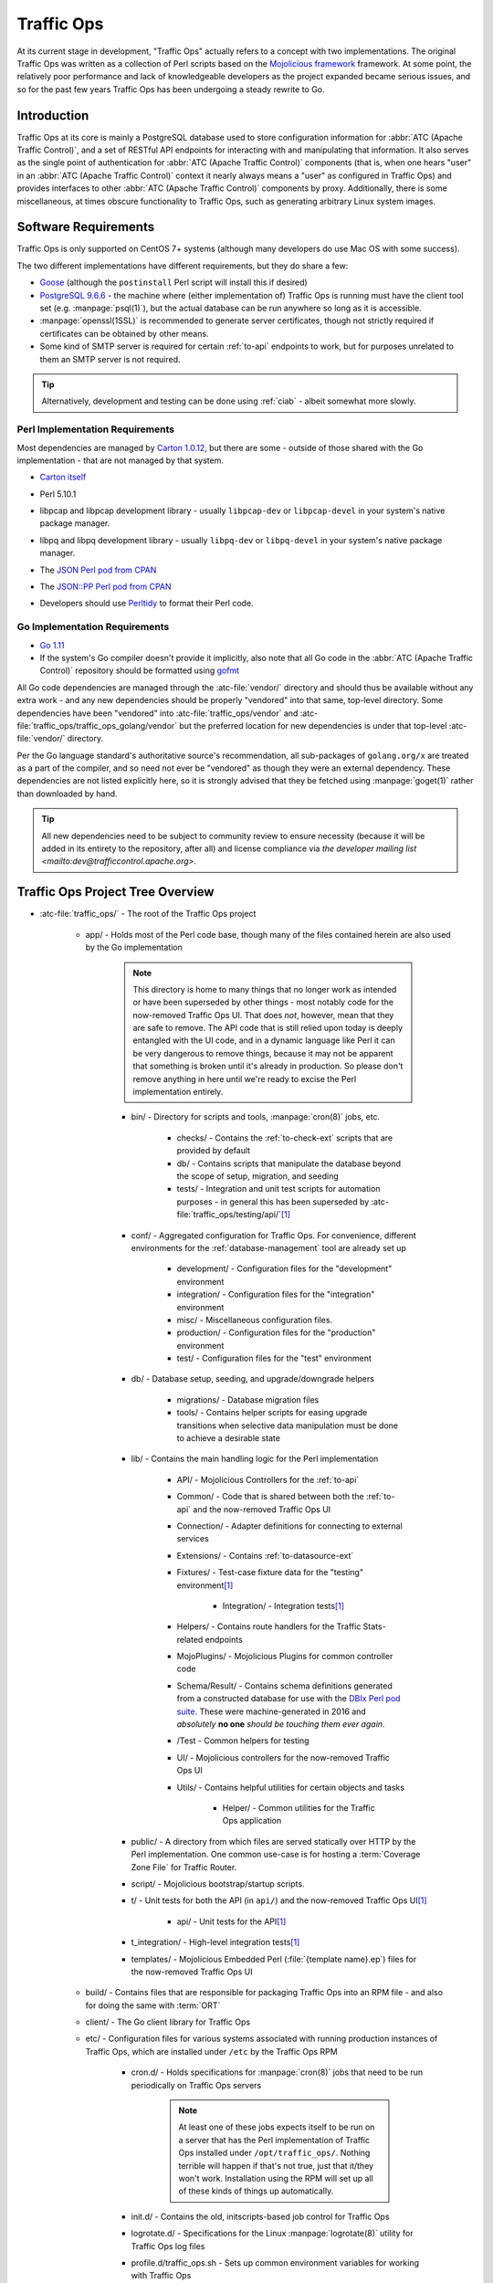 ..
..
.. Licensed under the Apache License, Version 2.0 (the "License");
.. you may not use this file except in compliance with the License.
.. You may obtain a copy of the License at
..
..     http://www.apache.org/licenses/LICENSE-2.0
..
.. Unless required by applicable law or agreed to in writing, software
.. distributed under the License is distributed on an "AS IS" BASIS,
.. WITHOUT WARRANTIES OR CONDITIONS OF ANY KIND, either express or implied.
.. See the License for the specific language governing permissions and
.. limitations under the License.
..

***********
Traffic Ops
***********
At its current stage in development, "Traffic Ops" actually refers to a concept with two implementations. The original Traffic Ops was written as a collection of Perl scripts based on the `Mojolicious framework <https://mojolicious.org/>`_ framework. At some point, the relatively poor performance and lack of knowledgeable developers as the project expanded became serious issues, and so for the past few years Traffic Ops has been undergoing a steady rewrite to Go.

Introduction
============
Traffic Ops at its core is mainly a PostgreSQL database used to store configuration information for :abbr:`ATC (Apache Traffic Control)`, and a set of RESTful API endpoints for interacting with and manipulating that information. It also serves as the single point of authentication for :abbr:`ATC (Apache Traffic Control)` components (that is, when one hears "user" in an :abbr:`ATC (Apache Traffic Control)` context it nearly always means a "user" as configured in Traffic Ops) and provides interfaces to other :abbr:`ATC (Apache Traffic Control)` components by proxy. Additionally, there is some miscellaneous, at times obscure functionality to Traffic Ops, such as generating arbitrary Linux system images.

Software Requirements
=====================
Traffic Ops is only supported on CentOS 7+ systems (although many developers do use Mac OS with some success).

The two different implementations have different requirements, but they do share a few:

- `Goose <https://bitbucket.org/liamstask/goose/>`_ (although the ``postinstall`` Perl script will install this if desired)
- `PostgreSQL 9.6.6 <https://www.postgresql.org/download/>`_ - the machine where (either implementation of) Traffic Ops is running must have the client tool set (e.g. :manpage:`psql(1)`), but the actual database can be run anywhere so long as it is accessible.
- :manpage:`openssl(1SSL)` is recommended to generate server certificates, though not strictly required if certificates can be obtained by other means.
- Some kind of SMTP server is required for certain :ref:`to-api` endpoints to work, but for purposes unrelated to them an SMTP server is not required.

.. tip:: Alternatively, development and testing can be done using :ref:`ciab` - albeit somewhat more slowly.

Perl Implementation Requirements
--------------------------------
Most dependencies are managed by `Carton 1.0.12 <http://search.cpan.org/~miyagawa/Carton-v1.0.12/lib/Carton.pm>`_, but there are some - outside of those shared with the Go implementation - that are not managed by that system.

- `Carton itself <http://search.cpan.org/~miyagawa/Carton-v1.0.12/lib/Carton.pm>`_
- Perl 5.10.1
- libpcap and libpcap development library - usually ``libpcap-dev`` or ``libpcap-devel`` in your system's native package manager.
- libpq and libpq development library - usually ``libpq-dev`` or ``libpq-devel`` in your system's native package manager.
- The `JSON Perl pod from CPAN <https://metacpan.org/pod/JSON>`_
- The `JSON::PP Perl pod from CPAN <https://metacpan.org/pod/JSON::PP>`_
- Developers should use `Perltidy <http://perltidy.sourceforge.net/>`_ to format their Perl code.

	.. code-block:: text
		:caption: Example Perltidy Configuration (usually in :file:`{HOME}/.perltidyrc`)

		-l=156
		-et=4
		-t
		-ci=4
		-st
		-se
		-vt=0
		-cti=0
		-pt=1
		-bt=1
		-sbt=1
		-bbt=1
		-nsfs
		-nolq
		-otr
		-aws
		-wls="= + - / * ."
		-wrs=\"= + - / * .\"
		-wbb="% + - * / x != == >= <= =~ < > | & **= += *= &= <<= &&= -= /= |= + >>= ||= .= %= ^= x="


Go Implementation Requirements
------------------------------
- `Go 1.11 <http://golang.org/doc/install>`_
- If the system's Go compiler doesn't provide it implicitly, also note that all Go code in the :abbr:`ATC (Apache Traffic Control)` repository should be formatted using `gofmt <https://golang.org/cmd/gofmt/>`_

All Go code dependencies are managed through the :atc-file:`vendor/` directory and should thus be available without any extra work - and any new dependencies should be properly "vendored" into that same, top-level directory. Some dependencies have been "vendored" into :atc-file:`traffic_ops/vendor` and :atc-file:`traffic_ops/traffic_ops_golang/vendor` but the preferred location for new dependencies is under that top-level :atc-file:`vendor/` directory.

Per the Go language standard's authoritative source's recommendation, all sub-packages of ``golang.org/x`` are treated as a part of the compiler, and so need not ever be "vendored" as though they were an external dependency. These dependencies are not listed explicitly here, so it is strongly advised that they be fetched using :manpage:`goget(1)` rather than downloaded by hand.

.. tip:: All new dependencies need to be subject to community review to ensure necessity (because it will be added in its entirety to the repository, after all) and license compliance via `the developer mailing list <mailto:dev@trafficcontrol.apache.org>`.

Traffic Ops Project Tree Overview
=================================
- :atc-file:`traffic_ops/` - The root of the Traffic Ops project

	- app/ - Holds most of the Perl code base, though many of the files contained herein are also used by the Go implementation

		.. note:: This directory is home to many things that no longer work as intended or have been superseded by other things - most notably code for the now-removed Traffic Ops UI. That does *not*, however, mean that they are safe to remove. The API code that is still relied upon today is deeply entangled with the UI code, and in a dynamic language like Perl it can be very dangerous to remove things, because it may not be apparent that something is broken until it's already in production. So please don't remove anything in here until we're ready to excise the Perl implementation entirely.

		- bin/ - Directory for scripts and tools, :manpage:`cron(8)` jobs, etc.

			- checks/ - Contains the :ref:`to-check-ext` scripts that are provided by default
			- db/ - Contains scripts that manipulate the database beyond the scope of setup, migration, and seeding
			- tests/ - Integration and unit test scripts for automation purposes - in general this has been superseded by :atc-file:`traffic_ops/testing/api/`\ [#perltest]_

		- conf/ - Aggregated configuration for Traffic Ops. For convenience, different environments for the :ref:`database-management` tool are already set up

			- development/ - Configuration files for the "development" environment
			- integration/ - Configuration files for the "integration" environment
			- misc/ - Miscellaneous configuration files.
			- production/ - Configuration files for the "production" environment
			- test/ - Configuration files for the "test" environment

		- db/ - Database setup, seeding, and upgrade/downgrade helpers

			- migrations/ - Database migration files
			- tools/ - Contains helper scripts for easing upgrade transitions when selective data manipulation must be done to achieve a desirable state

		- lib/ - Contains the main handling logic for the Perl implementation

			- API/ - Mojolicious Controllers for the :ref:`to-api`
			- Common/ - Code that is shared between both the :ref:`to-api` and the now-removed Traffic Ops UI
			- Connection/ - Adapter definitions for connecting to external services
			- Extensions/ - Contains :ref:`to-datasource-ext`
			- Fixtures/ - Test-case fixture data for the "testing" environment\ [#perltest]_

				- Integration/ - Integration tests\ [#perltest]_

			- Helpers/ - Contains route handlers for the Traffic Stats-related endpoints
			- MojoPlugins/ - Mojolicious Plugins for common controller code
			- Schema/Result/ - Contains schema definitions generated from a constructed database for use with the `DBIx Perl pod suite <https://metacpan.org/search?q=DBIx>`_. These were machine-generated in 2016 and *absolutely* **no one** *should be touching them ever again*.
			- /Test - Common helpers for testing
			- UI/ - Mojolicious controllers for the now-removed Traffic Ops UI
			- Utils/ - Contains helpful utilities for certain objects and tasks

				- Helper/ - Common utilities for the Traffic Ops application

		- public/ - A directory from which files are served statically over HTTP by the Perl implementation. One common use-case is for hosting a :term:`Coverage Zone File` for Traffic Router.
		- script/ - Mojolicious bootstrap/startup scripts.
		- t/ - Unit tests for both the API (in ``api/``) and the now-removed Traffic Ops UI\ [#perltest]_

			- api/ - Unit tests for the API\ [#perltest]_

		- t_integration/ - High-level integration tests\ [#perltest]_
		- templates/ - Mojolicious Embedded Perl (:file:`{template name}.ep`) files for the now-removed Traffic Ops UI

	- build/ - Contains files that are responsible for packaging Traffic Ops into an RPM file - and also for doing the same with :term:`ORT`
	- client/ - The Go client library for Traffic Ops
	- etc/ - Configuration files for various systems associated with running production instances of Traffic Ops, which are installed under ``/etc`` by the Traffic Ops RPM

		- cron.d/ - Holds specifications for :manpage:`cron(8)` jobs that need to be run periodically on Traffic Ops servers

			.. note:: At least one of these jobs expects itself to be run on a server that has the Perl implementation of Traffic Ops installed under ``/opt/traffic_ops/``. Nothing terrible will happen if that's not true, just that it/they won't work. Installation using the RPM will set up all of these kinds of things up automatically.

		- init.d/ - Contains the old, initscripts-based job control for Traffic Ops
		- logrotate.d/ - Specifications for the Linux :manpage:`logrotate(8)` utility for Traffic Ops log files
		- profile.d/traffic_ops.sh - Sets up common environment variables for working with Traffic Ops

	- install/ - Contains all of the resources necessary for a full install of Traffic Ops

		- bin/ - Binaries related to installing Traffic Ops, as well as installing its prerequisites, certificates, and database
		- data/ - Contains things that need to be accessible by the running server for certain functionality - typically installed to ``/var/www/data`` by the RPM (hence the name).
		- etc/ - This directory left empty; it's used to contain post-installation extensions and resources
		- lib/ - Contains libraries used by the various installation binaries

	- ort/ - Contains :term:`ORT` and :abbr:`ATS (Apache Traffic Server)` configuration file-generation logic and tooling
	- testing/ - Holds utilities for testing the :ref:`to-api`

		- api/ - Integration testing for the `Traffic Ops Go client <https://godoc.org/github.com/apache/trafficcontrol/traffic_ops/client>`_ and Traffic Ops
		- compare/ - Contains :ref:`compare-tool`

	- traffic_ops_golang/ - The root of the Go implementation's code-base

		.. note:: The vast majority of subdirectories of :atc-file:`traffic_ops/traffic_ops_golang/` contain handlers for the :ref:`to-api`, and are named according to the endpoint they handle. What follows is a list of subdirectories of interest that have a special role (i.e. don't handle a :ref:`to-api` endpoint).

		.. seealso:: `The GoDoc documentation for this package <https://godoc.org/apache/trafficcontrol/traffic_ops/traffic_ops_golang>`_

		- api/ - A library for use by :ref:`to-api` handlers that provides helpful utilities for common tasks like obtaining a database transaction handle or accessing Traffic Ops configuration
		- auth/ - Contains definitions of privilege levels and access control code used in routing and provides a library for dealing with password and token-based authentication
		- config/ - Defines configuration structures and methods for reading them in from files
		- dbhelpers/ - Assorted utilities that provide functionality for common database tasks, e.g. "Get a user by email"
		- plugin/ - The Traffic Ops plugin system, with examples
		- riaksvc/ - In addition to handling routes that deal with storing secrets in or retrieving secrets from Traffic Vault, this package provides a library of functions for interacting with Traffic Vault for other handlers to use.
		- routing/ - Contains logic for mapping all of the :ref:`to-api` endpoints to their handlers, as well as proxying requests back to the Perl implementation and managing plugins, and also provides some wrappers around registered handlers that set common HTTP headers and connection options
		- swaggerdocs/ A currently abandoned attempt at defining the :ref:`to-api` using `Swagger <https://swagger.io/>`_ - it may be picked up again at some point in the (distant) future
		- tenant/ - Contains utilities for dealing with :term:`Tenantable <Tenant>` resources, particularly for checking for permissions
		- tocookie/ - Defines the method of generating the ``mojolicious`` cookie used by Traffic Ops for authentication
		- vendor/ - contains "vendored" Go packages from third party sources

	- vendor/ - contains "vendored" Go packages from third party sources

.. _database-management:

.. program:: admin

app/db/admin
============
The :program:`app/db/admin` binary is for use in managing the Traffic Ops database tables. This essentially serves as a front-end for `Goose <https://bitbucket.org/liamstask/goose/>`_.

.. note:: For proper resolution of configuration and SOL statement files, it's recommended that this binary be run from the ``app`` directory

Usage
-----
``db/admin [options] command``

Options and Arguments
---------------------
.. option:: --env ENVIRONMENT

	An optional environment specification that causes the database configuration to be read out of the corresponding section of the :file:`app/db/dbconf.yml` configuration file. One of:

	- development
	- integration
	- production
	- test

	(Default: ``development``)

.. envvar:: MOJO_MODE

	:program:`admin` sets this to the value of the environment as specified by :option:`--env` (Default: ``development``)

.. option:: command

	The :option:`command` specifies the operation to be performed on the database. It must be one of:

	createdb
		Creates the database for the current environment
	create_user
		Creates the user defined for the current environment
	dbversion
		Displays the database version that results from the current sequence of migrations
	down
		Rolls back a single migration from the current version
	drop
		Drops the database for the current environment
	drop_user
		Drops the user defined for the current environment
	load_schema
		Sets up the database for the current environment according to the SQL statements in ``app/db/create_tables.sql``
	migrate
		Runs a migration on the database for the current environment
	patch
		Patches the database for the current environment using the SQL statements from the ``app/db/patches.sql``
	redo
		Rolls back the most recently applied migration, then run it again
	reset
		Creates the user defined for the current environment, drops the database for the current environment, creates a new one, loads the schema into it, and runs a single migration on it
	reverse_schema
		Reverse engineers the ``app/lib/Schema/Result/*`` files from the environment database
	seed
		Executes the SQL statements from the ``app/db/seeds.sql`` file for loading static data
	show_users
		Displays a list of all users registered with the PostgreSQL server
	status
		Prints the status of all migrations
	upgrade
		Performs a migration on the database for the current environment, then seeds it and patches it using the SQL statements from the ``app/db/patches.sql`` file

.. code-block:: bash
	:caption: Example Usage

	db/admin --env=test reset

The environments are defined in the :atc-file:`traffic_ops/app/db/dbconf.yml` file, and the name of the database generated will be the name of the environment for which it was created.

Installing The Developer Environment
====================================
To install the Traffic Ops Developer environment:

#. Clone the `Traffic Control repository <https://github.com/apache/trafficcontrol>`_ from GitHub.
#. Install the local dependencies using `Carton <https://metacpan.org/release/Carton>`_.

	.. code-block:: shell
		:caption: Install Development Dependencies

		cd traffic_ops/app
		carton

#. Set up a role (user) in PostgreSQL

	.. seealso:: `PostgreSQL instructions on setting up a database <https://wiki.postgresql.org/wiki/First_steps>`_.


#. Use the ``reset`` and ``upgrade`` :option:`command`\ s of :program:`admin` (see :ref:`database-management` for usage) to set up the ``traffic_ops`` database(s).
#. (Optional) To load the 'KableTown' example/testing data set into the tables, use the :file:`app/bin/db/setup_kabletown.pl` script.

	.. note:: To ensure proper paths to Perl libraries and resource files, ``setup_kabletown.pl`` should be run from within the ``app/`` directory.

#. Run the :atc-file:`traffic_ops/install/bin/postinstall` script, it will prompt for information like the default user login credentials
#. To run Traffic Ops, follow the instructions in :ref:`to-running`.

Test Cases
==========

Perl Tests
----------
Use `prove <http://perldoc.perl.org/prove.html>`_ (should be installed with Perl) to execute test cases\ [#perltest]_. Execute after a ``carton install`` of all required dependencies:

- To run the Unit Tests: ``prove -qrp  app/t/``
- To run the Integration Tests: ``prove -qrp app/t_integration/``

Go Tests
--------
Many (but not all) endpoint handlers and utility packages in the Go code-base define Go unit tests that can be run with :manpage:`go-test(1)`. There are integration tests for the Traffic Ops Go client in :atc-file:`traffic_ops/testing/api/`.

.. code-block:: bash
	:caption: Sample Run of Go Unit Tests

	cd traffic_ops/traffic_ops_golang

	# run just one test
	go test ./about

	# run all of the tests
	go test ./...

There are a few prerequisites to running the Go client integration tests:

- A PostgreSQL server must be accessible and have a Traffic Ops database schema set up (though not necessarily populated with anything).
- A running Traffic Ops Go implementation instance must be accessible - it shouldn't be necessary to also be running the Perl implementation.

	.. note:: For testing purposes, SSL certificates are not verified, so self-signed certificates will work fine.

	.. note:: It is *highly* recommended that the Traffic Ops instance be run on the same machine as the integration tests, as otherwise network latency can cause the tests to exceed their threshold time limit of ten minutes.

The integration tests are run using :manpage:`go-test(1)`, with two configuration options available.

.. note:: It should be noted that the integration tests will output thousands of lines of highly repetitive text not directly related to the tests its running at the time - even if the ``-v`` flag is not passed to :manpage:`go-test(1)`. This problem is tracked by :issue:`4017`.

.. warning:: Running the tests will wipe the connected database clean, so do not **ever** run it on an instance of Traffic Ops that holds meaningful data.

.. option:: --cfg CONFIG

	Specify the path to the `Test Configuration File`_. If not specified, it will attempt to read a file named ``traffic-ops-test.conf`` in the working directory.

	.. seealso:: `Configuring the Integration Tests`_ for a detailed explanation of the format of this configuration file.
.. option:: --fixtures FIXTURES

	Specify the path to a file containing static data for the tests to use. This should almost never be used, because many of the tests depend on the data having a certain content and structure. If not specified, it will attempt to read a file named ``tc-fixtures.json`` in the working directory.

Configuring the Integration Tests
"""""""""""""""""""""""""""""""""
Configuration is mainly done through the configuration file passed as :option:`--cfg`, but is also available through the following environment variables.

.. envvar:: SESSION_TIMEOUT_IN_SECS

	Sets the timeout of requests made to the Traffic Ops instance, in seconds.

.. envvar:: TODB_DESCRIPTION

	An utterly cosmetic variable which, if set, gives a description of the PostgreSQL database to which the tests will connect. This has no effect except possibly changing one line of debug output.

.. envvar:: TODB_HOSTNAME

	If set, will define the :abbr:`FQDN (Fully Qualified Domain Name)` at which the PostgreSQL server to be used by the tests resides\ [#integrationdb]_.

.. envvar:: TODB_NAME

	If set, will define the name of the database to which the tests will connect\ [#integrationdb]_.

.. envvar:: TODB_PASSWORD

	If set, defines the password to use when authenticating with the PostgreSQL server.

.. envvar:: TODB_PORT

	If set, defines the port on which the PostgreSQL server listens\ [#integrationdb]_.

.. envvar:: TODB_SSL

	If set, must be one of the following values:

	true
		The PostgreSQL server to which the tests will connect uses SSL on the port on which it will be contacted.
	false
		The PostgreSQL server to which the tests will connect does not use SSL on the port on which it will be contacted.

.. envvar:: TODB_TYPE

	If set, tells the database driver used by the tests the kind of SQL database to which they are connecting\ [#integrationdb]_. This author has no idea what will happen if this is set to something other than ``Pg``, but it's possible the tests will fail to run. Certainly never do it.

.. envvar:: TODB_USER

	If set, defines the user as whom to authenticate with the PostgreSQL server.

.. envvar:: TO_URL

	If set, will define the URL at which the Traffic Ops instance is running - including port number.

.. envvar:: TO_USER_ADMIN

	If set, will define the name of a user with the "admin" :term:`Role` that will be created by the tests\ [#existinguser]_.

.. envvar:: TO_USER_DISALLOWED

	If set, will define the name of a user with the "disallowed" :term:`Role` that will be created by the tests\ [#existinguser]_.

.. envvar:: TO_USER_EXTENSION

	If set, will define the name of a user with the "extension" :term:`Role` that will be created by the tests\ [#existinguser]_.

	.. caution:: Due to legacy constraints, the only truly safe value for this is ``extension`` - anything else could cause the tests to fail.

.. envvar:: TO_USER_FEDERATION

	If set, will define the name of a user with the "federation" :term:`Role` that will be created by the tests\ [#existinguser]_.

.. envvar:: TO_USER_OPERATIONS

	If set, will define the name of a user with the "operations" :term:`Role` that will be created by the tests\ [#existinguser]_.

.. envvar:: TO_USER_PASSWORD

	If set, will define the password used by all users created by the tests. This does not need to be the password of any pre-existing user.

.. envvar:: TO_USER_PORTAL

	If set, will define the name of a user with the "portal" :term:`Role` that will be created by the tests\ [#existinguser]_.

.. envvar:: TO_USER_READ_ONLY

	If set, will define the name of a user with the "read-only" :term:`Role` that will be created by the tests\ [#existinguser]_.

Test Configuration File
'''''''''''''''''''''''
The configuration file for the tests (defined by :option:`--cfg`) is a JSON-encoded object with the following properties.

.. warning:: Many of these configuration options are overridden by variables in the execution environment. Where this is a problem, there is an associated warning. In general, this issue is tracked by :issue:`3975`.

:default: An object containing sub-objects relating to default configuration settings for connecting to external resources during testing

	:logLocations: An object containing key/value pairs where the keys are log levels and each associated value is the file location to which logs of that level will be written. The allowed values respect the `reserved special names used by the github.com/apache/trafficcontrol/lib/go-log package <https://godoc.org/github.com/apache/trafficcontrol/lib/go-log#pkg-constants>`_. Omitted keys are treated as though their values were ``null``, in which case that level is written to `/dev/null`. The allowed keys are:

		- debug
		- error
		- event
		- info
		- warning

	:session: An object containing key/value pairs that define the default settings used by Traffic Ops "session" connections

		:timeoutInSecs: At the time of this writing this is the only meaningful configuration option that may be present under ``session``. It specifies the timeouts used by client connections during testing as an integer number of seconds. The default if not specified (or overridden) is 0, meaning no limit.

			.. warning:: This configuration is overridden by :envvar:`SESSION_TIMEOUT_IN_SECS`.

:trafficOps: An object containing information that defines the running Traffic Ops instance to use in testing.

	:password: This password will be used for all created users used by the test suite - it does not need to be the password of any pre-existing user. The default if not specified (or overridden) is an empty string, which may or may not cause problems.

		.. warning:: This is overridden by :envvar:`TO_USER_PASSWORD`.

	:URL: The network location of the running Traffic Ops server, including schema, hostname and optionally port number e.g. ``https://localhost:6443``.

		.. warning:: This is overridden by :envvar:`TO_URL`.


	:users: An object containing key-value pairs where the keys are the names of :term:`Roles` and the values are the usernames of users that will be created with the associated :term:`Role` for testing purposes. *There are very few good reasons why the values should not just be the same as the keys*. The default for any missing (and not overridden) key is the empty string which is *won't* work so please don't leave any undefined. The allowed keys are:

		- admin

			.. warning:: The value of this key is overridden by :envvar:`TO_USER_ADMIN`.

		- disallowed

			.. warning:: The value of this key is overridden by :envvar:`TO_USER_DISALLOWED`.

		- extension

			.. warning:: The value of this key is overridden by :envvar:`TO_USER_EXTENSION`.

		- federation

			.. warning:: The value of this key is overridden by :envvar:`TO_USER_FEDERATION`.

		- operations

			.. warning:: The value of this key is overridden by :envvar:`TO_USER_OPERATIONS`.

		- portal

			.. warning:: The value of this key is overridden by :envvar:`TO_USER_PORTAL`.

		- readOnly

			.. warning:: The value of this key is overridden by :envvar:`TO_USER_READ_ONLY`.

:trafficOpsDB: An object containing information that defines the database to use in testing\ [#integrationdb]_.

	:dbname: The name of the database to which the tests will connect\ [#integrationdb]_.

		.. warning:: This is overridden by :envvar:`TODB_NAME`.

	:description: An utterly cosmetic option that need not exist at all which, if set, gives a description of the database to which the tests will connect. This has no effect except possibly changing one line of debug output.

		.. warning:: This is overridden by :envvar:`TODB_DESCRIPTION`

	:hostname: The :abbr:`FQDN (Fully Qualified Domain Name)` of the server on which the database is running\ [#integrationdb]_

		.. warning:: This is overridden by :envvar:`TODB_HOSTNAME`.

	:password: The password to use when authenticating with the database

		.. warning:: This is overridden by :envvar:`TODB_PASSWORD`.

	:port: The port on which the database listens for connections\ [#integrationdb]_ - as a **string**

		.. warning:: This is overridden by :envvar:`TODB_PORT`.

	:type: The "type" of database being used\ [#integrationdb]_. This should **never** be set to anything besides ``"Pg"``, anything else results in undefined behavior (although it's equally possible that it simply won't have any effect).

		.. warning:: This is overridden by :envvar:`TODB_TYPE`.

	:ssl: An optional boolean value that defines whether or not the database uses SSL encryption for its connections - default if not specified (or overridden) is ``false``

		.. warning:: This is overridden by :envvar:`TODB_SSL`.

	:user: The name of the user as whom to authenticate with the database

		.. warning:: This is overridden by :envvar:`TODB_USER`.

Writing New Endpoints
=====================
All new :ref:`to-api` endpoints should be written in Go, so writing endpoints for the Perl implementation is not discussed here. Furthermore, most new endpoints are accompanied by database schema changes which necessitate a new migration under :atc-file:`traffic_ops/app/db/migrations` and database best-practices are not discussed in this section.

The first thing to consider when writing a new endpoint is what the requests it will serve will look like. It's recommended that new endpoints avoid using "path parameters" when possible, and instead try to utilize request bodies and/or query string parameters. For example, instead of ``/foos/{{ID}}`` consider simply ``/foos`` with a supported ``id`` query parameter. The request *methods* should be restricted to the following, and respect each method's associated meaning.

DELETE
	Removes a resource or one or more of its representations from the server. This should **always** be the method used when deleting objects.
GET
	Retrieves a representation of some resource. This should *always* be used for read-only operations and note that the requesting client **never** expects the state of the server to change as a result of a request using the GET method.
POST
	Requests that the server process some passed data. This is used most commonly to create new objects on the server, but can also be used more generally e.g. with a request for regenerating encryption keys. Although this isn't strictly creating new API resources, it does change the state of the server and so this is more appropriate than GET.
PUT
	Places a new representation of some resource on the server. This is typically used for updating existing objects. For creating *new* representations/objects, use POST instead. When using PUT note that clients expect it to be :dfn:`idempotent`, meaning that subsequent identical PUT requests should result in the same server state. What this means is that it's standard to require that *all* of the information defining a resource be provided for each request even if the vast majority of it isn't changing.

The HEAD and OPTIONS request methods have default implementations for any properly defined :ref:`to-api` route, and so should almost never be defined explicitly. Other request methods (e.g. CONNECT) are currently unused and ought to stay that way for the time being.

.. note:: Utilizing the PATCH method is unfeasible at the time of this writing but progress toward supporting it is being made, albeit slowly in the face of other priorities.

.. seealso:: The :abbr:`MDN (Mozilla Developer Network)`'s `documentation on the various HTTP request methods <https://developer.mozilla.org/en-US/docs/Web/HTTP/Methods>`_.

The final step of creating any :ref:`to-api` endpoint is to write documentation for it. When doing so, be sure to follow *all* of the guidelines laid out in :ref:`docs-guide`. *If documentation doesn't exist for new functionality then it has accomplished* **nothing** *because no one using Traffic Control will know it exists*. Omitted documentation is how a project winds up with a dozen different API endpoints that all do essentially the same thing.

Framework Options
-----------------
The Traffic Ops code base offers two basic frameworks for defining a new endpoint. Either one may be used at the author's discretion (or even neither if desired and appropriate - though that seems unlikely).

Generic "CRUDer"
""""""""""""""""
The "Generic 'CRUDer'", as it's known, is a pattern of API endpoint development that principally involves defining a ``type`` that implements the `github.com/apache/trafficcontrol/traffic_ops/traffic_ops_golang/api.CRUDer interface <https://godoc.org/github.com/apache/trafficcontrol/traffic_ops/traffic_ops_golang/api#CRUDer>`_. A description of what that entails is best left to the actual GoDoc documentation.

.. seealso:: The `github.com/apache/trafficcontrol/traffic_ops/traffic_ops_golang/api.GenericCreate <https://godoc.org/github.com/apache/trafficcontrol/traffic_ops/traffic_ops_golang/api#GenericCreate>`_, `github.com/apache/trafficcontrol/traffic_ops/traffic_ops_golang/api.GenericDelete <https://godoc.org/github.com/apache/trafficcontrol/traffic_ops/traffic_ops_golang/api#GenericDelete>`_, `github.com/apache/trafficcontrol/traffic_ops/traffic_ops_golang/api.GenericRead <https://godoc.org/github.com/apache/trafficcontrol/traffic_ops/traffic_ops_golang/api#GenericRead>`_, and `github.com/apache/trafficcontrol/traffic_ops/traffic_ops_golang/api.GenericUpdate <https://godoc.org/github.com/apache/trafficcontrol/traffic_ops/traffic_ops_golang/api#GenericUpdate>`_ helpers are often used to provide the default operations of creating, deleting, reading, and updating objects, respectively. When the API endpoint being written is only meant to perform these basic operations on an object or objects stored in the database, these should be totally sufficient.

This method offers a lot of functionality "out-of-the-box" as compared to the `APIInfo`_ method, but because of that is also restrictive. For example, it is not possible to write an endpoint that returns data not encoded as JSON using this method. That's an uncommon use-case, but not unheard-of.

This method is best used for basic creation, reading, update, and deletion operations performed on simple objects with no structural differences across API versions.

APIInfo
"""""""
Endpoint handlers can also be defined by simply implementing the `net/http.HandlerFunc <https://godoc.org/net/http#HandlerFunc>`_ interface. The `net/http.Request <https://godoc.org/net/http#Request>`_ reference passed into such handlers provides identifying information for the authenticated user (where applicable) in its context.

To easily obtain the information needed to identify a user and their associated permissions, as well as server configuration information and a database transaction handle, authors should use the `github.com/apache/trafficcontrol/traffic_ops/traffic_ops_golang/api.NewInfo <https://godoc.org/github.com/apache/trafficcontrol/traffic_ops/traffic_ops_golang/api#NewInfo>`_ function which will return all of that information in a single structure as well as any errors encountered during the process and an appropriate HTTP response code in case of such errors.

This method offers fine control over the endpoint's logic, but tends to be much more verbose than the endpoints written using the `Generic "CRUDer"`_ method. For example, a handler for retrieving an object from the database and returning it to the requesting client encoded as JSON can be twenty or more lines of code, whereas a single call to `github.com/apache/trafficcontrol/traffic_ops/traffic_ops_golang/api.GenericCreate <https://godoc.org/github.com/apache/trafficcontrol/traffic_ops/traffic_ops_golang/api#GenericCreate>`_ provides equivalent functionality.

This method is best used when requests are meant to have extensive side-effects, are performed on unusually structured objects, need fine control of the HTTP headers/options, or operate on objects that have different structures or meanings across API versions.

Rewriting a Perl Endpoint
-------------------------
When rewriting endpoints from Perl, some special considerations must be taken.

- Any rules and guidelines herein outlined that are broken by the Perl handler *must* also be broken in the rewritten Go handler to maintain compatibility within the API. New features can be added in the latest unreleased version of the API so long as they are appropriately documented, but avoid the temptation to fix things that seem broken. Such changes are best left to re-implementation of the API in a subsequent major version. The exceptions to this rule are if the broken behavior constitutes a security vulnerability (in which case be sure to follow the instructions on `the Apache Software Foundation security page <https://www.apache.org/security/>`_) or if it happens the event of a server or client error. For example, many Perl handlers will spit out an HTML page in the event of a server-side error while the standard behavior of the :ref:`to-api` in such cases is to return the appropriate HTTP response code and a response body containing a JSON-encoded ``alerts`` object describing the nature of the error.
- Mark newly rewritten endpoints in their :atc-file:`traffic_ops/traffic_ops_golang/routing/routes.go` definition with ``perlBypass`` to ensure that upon upgrading it is possible to configure the server to fall back on the Perl implementation. That way, any erroneous rewrites that wind up in production environments can be quickly bypassed in favor of the old, known-to-be-working version.
- The Perl handlers support any combination of optional trailing ``/`` and ``.json`` on endpoint routes, and rewritten route definitions ought to support that. For example, the endpoint ``/foo`` can with equal validity from the Perl implementation's perspective as ``/foo.json``, ``/foo/``, ``/foo.json/`` (for some reason), and even (horrendously) as ``/foo/.json``.
- It's possible that a route definition for the newly rewritten route already exists, explicitly defining a proxy to the Perl implementation using ``handlerToFunc(proxyHandler)`` to avoid collisions with later-defined routes. These will need to be deleted in order for the route to be properly handled.

Extensions
==========
Traffic Ops Extensions are a way to enhance the basic functionality of Traffic Ops in a customizable manner. There are two types of extensions:

:ref:`to-check-ext`
	These allow you to add custom checks to the :menuselection:`Monitor --> Cache Checks` view.

:ref:`to-datasource-ext`
	These allow you to add statistic sources for the graph views and APIs.

Extensions are managed using the ``$TO_HOME/bin/extensions`` command line script

.. seealso:: For more information see :ref:`admin-to-ext-script`.


Extensions at Runtime
---------------------
The search path for :ref:`to-datasource-ext` depends on the configuration of the ``PERL5LIB`` environment variable, which is pre-configured in the Traffic Ops start scripts. All :ref:`to-check-ext` must be located in ``$TO_HOME/bin/checks``

	.. code-block:: bash
		:caption: Example ``PERL5LIB`` Configuration

		export PERL5LIB=/opt/traffic_ops_extensions/private/lib/Extensions:/opt/traffic_ops/app/lib/Extensions/TrafficStats

To prevent :ref:`to-datasource-ext` namespace collisions within Traffic Ops all :ref:`to-datasource-ext` should follow the package naming convention '``Extensions::<ExtensionName>``'

``TrafficOpsRoutes.pm``
-----------------------
Traffic Ops accesses each extension through the addition of a URL route as a custom hook. These routes will be defined in a file called ``TrafficOpsRoutes.pm`` that should be present in the top directory of your Extension. The routes that are defined should follow the `Mojolicious route conventions <https://mojolicious.org/perldoc/Mojolicious/Guides/Routing#Routes>`_.


Development Configuration
--------------------------
To incorporate any custom :ref:`to-datasource-ext` during development set your ``PERL5LIB`` environment variable with any number of colon-separated directories with the understanding that the ``PERL5LIB`` search order is from left to right through this list. Once Perl locates your custom route or Perl package/class it 'pins' on that class or Mojolicious Route and doesn't look any further, which allows for the developer to override Traffic Ops functionality.

.. [#perltest] As progress continues on moving Traffic Ops to run entirely in Go, the number of passing tests has steadily decreased. This means that the tests are not a reliable way to test Traffic Ops, as they are expected to fail more and more as functionality is stripped from the Perl codebase.
.. [#integrationdb] The Traffic Ops instance *must* be using the same PostgreSQL database that the tests will use.
.. [#existinguser] This does not need to match the name of any pre-existing user.
